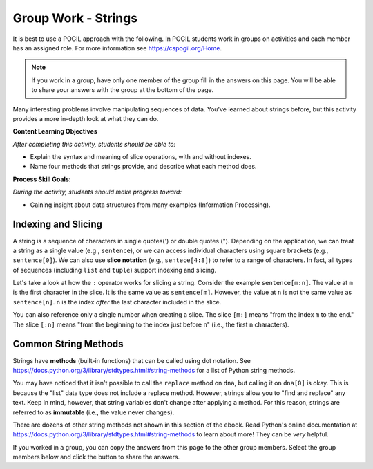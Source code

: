 Group Work - Strings
--------------------------------------------------------

It is best to use a POGIL approach with the following. In POGIL students work
in groups on activities and each member has an assigned role.  For more information see `https://cspogil.org/Home <https://cspogil.org/Home>`_.

.. note::

   If you work in a group, have only one member of the group fill in the answers on this page.  You will be able to share your answers with the group at the bottom of the page.

Many interesting problems involve manipulating sequences of data.
You've learned about strings before, but this activity
provides a more in-depth look at what they can do.

**Content Learning Objectives**

*After completing this activity, students should be able to:*

* Explain the syntax and meaning of slice operations, with and without indexes.
* Name four methods that strings provide, and describe what each method does.

**Process Skill Goals:**

*During the activity, students should make progress toward:*

* Gaining insight about data structures from many examples (Information Processing).

Indexing and Slicing
============================

A string is a sequence of characters in single quotes(') or double
quotes ("). Depending on the application, we can treat a string as
a single value (e.g., ``sentence``), or we can access individual
characters using square brackets (e.g., ``sentence[0]``). We can also
use **slice notation** (e.g., ``sentece[4:8]``) to refer to a range of
characters. In fact, all types of sequences (including ``list``
and ``tuple``) support indexing and slicing.

.. activecode:: strings_ac_pogil_output_indexingandslicing
    :caption: Exploring string indexing and slicing

    Run this code to see what it prints. Its output will help you answer the questions below.
    ~~~~
    sentence = 'I_am_smart' # This line prints nothing
    print(type(sentence))
    print(len(sentence))
    print(sentence[5])
    print(sentence[9])
    print(sentence[:5])
    print(sentence[5:])
    print(sentence[5:10])
    triplet = sentence[2:5] # This line prints nothing
    print(triplet)
    print(sentence[-5])
    print(sentence[-10])
    print(sentence[:-5])
    print(sentence[-5:])
    triplet = sentence[-4:-1] # This line prints nothing
    print(triplet)

.. mchoice:: strings_MC_pogil_positiveindex
    :answer_a: 0, 9
    :answer_b: 0, 10
    :answer_c: 1, 9
    :answer_d: 1, 10
    :correct: a
    :feedback_a: Correct! Indices begin at 0 and increment by 1 for each following character.
    :feedback_b: Incorrect! There are 10 characters in the string, and the first character is index 0, so what is the index of the last character? Try again.
    :feedback_c: Incorrect! Indices begin at 0. Try again.
    :feedback_d: Incorrect! Indices begin at 0. Try again.

    What is the *positive* index of the first character in the ``sentence`` string? What about the last?

.. mchoice:: strings_MC_pogil_negativeindex
    :answer_a: -9, 0
    :answer_b: -9, -1
    :answer_c: -10, 0
    :answer_d: -10, -1
    :correct: d
    :feedback_a: Incorrect! 0 is the index of the first character in the string, not the last. Try again.
    :feedback_b: Incorrect! There are 10 characters in the string, so if the last one has an index of -1, what is the negative index of the first? Try again.
    :feedback_c: Incorrect! 0 is the index of the first character in the string, not the last. Try again.
    :feedback_d: Correct! Negative indices start at the length of the string times -1. Then, they increment by 1 for each following character.

    What is the *negative* index of the first character in the ``sentence`` string? What about the last?

.. mchoice:: strings_MC_pogil_posandneg
    :answer_a: a, r
    :answer_b: a, a
    :answer_c: _, r
    :answer_d: _, a
    :correct: a
    :feedback_a: Correct! 'a' is the third character in the string (so its index is 2) and 'r' is the second-to-last character in the string.
    :feedback_b: Incorrect! "sentence[-2]" is the second-to-last character in the string. Try again.
    :feedback_c: Incorrect! "sentence[2]" is the third character in the string. Try again.
    :feedback_d: Incorrect! "sentence[2]" is the third character in the string and "sentence[-2]" is the second-to-last character in the string. Try again.

    What is ``sentence[2]``? What about ``sentence[-2]``?

Let's take a look at how the ``:`` operator works for slicing
a string. Consider the example ``sentence[m:n]``. The value at
``m`` is the first character in the slice. It is the same value
as ``sentence[m]``. However, the value at ``n`` is not the same
value as ``sentence[n]``. ``n`` is the index *after* the last
character included in the slice.

You can also reference only a single number when creating a
slice. The slice ``[m:]`` means "from the index ``m`` to the
end." The slice ``[:n]`` means "from the beginning to the index
just before ``n``" (i.e., the first ``n`` characters).

.. fillintheblank:: strings_fitb_pogil_smarpos

    Write a Python expression that slices "smar" from ``sentence`` using only *positive* indexes. Reminder: ``sentence`` = "I_am_smart".

    - :sentence\[5:9\]: Correct! This slice starts at 's', which is index 5, and stops after including 'r' at index 8, which is one index before 9.
      :sentence\[5:8\]: Incorrect! The second number in the slice is the index after the index of the last character you want to include. Try again.
      :.*: Incorrect! Write your answer in the form "sentence[m:n]". Try again.

.. fillintheblank:: strings_fitb_pogil_smarneg

    Write a Python expression that slices "smar" from ``sentence`` using only *negative* indexes. Reminder: ``sentence`` = "I_am_smart".

    - :sentence\[-5:-1\]: Correct! This slice starts at 's', which is index -5, and stops after including 'r' at index -2, which is one index before -1.
      :sentence\[-5:0\]: Incorrect! Remember, the last character in the string has the index -1. Try again.
      :.*: Incorrect! Write your answer in the form "sentence[-m:-n]". Try again.


Common String Methods
============================

Strings have **methods** (built-in functions) that can be called
using dot notation. See https://docs.python.org/3/library/stdtypes.html#string-methods
for a list of Python string methods.

.. activecode:: strings_ac_pogil_output_methods
    :caption: Exploring various string methods

    Run this code to see what it prints. Its output will help you answer the questions below.
    ~~~~
    dna = 'CTGACGACCT' # This line prints nothing
    print(dna.lower())
    print(dna)
    lowercase = dna.lower() # This line prints nothing
    print(lowercase)
    dnalist = list(dna) # This line prints nothing
    print(dnalist)
    print(type(dna))
    dna = dna.split('A') # This line prints nothing
    print(dna)
    print(type(dna))
    # dna.replace('C', 'g')
    # The line above would cause an error with the text:
    # AttributeError: 'list' object has no attribute 'replace'
    print(dna[0])
    print(type(dna[0]))
    print(dna[0].replace('C', 'g'))
    print(dna)

.. mchoice:: strings_MC_pogil_lower
    :practice: T
    :answer_a: True
    :answer_b: False
    :correct: b
    :feedback_a: Incorrect! Take a closer look at the code above. Try again.
    :feedback_b: Correct! When line 3 of the code above prints(dna), it is still capitalized, even though in the previous line, "lower" was called on dna.

    True or false: the ``lower`` method changes the contents of the string it is called on.

.. mchoice:: strings_MC_pogil_replace
    :practice: T
    :answer_a: Finds and replaces the first instance of a substring in a larger string with a different string, changing the original string.
    :answer_b: Finds and replaces the first instance of a substring in a larger string with a different string, returning a changed version of the string but without changing the original string.
    :answer_c: Finds and replaces every instance of a substring in a larger string with a different string, changing the original string.
    :answer_d: Finds and replaces every instance of a substring in a larger string with a different string, returning a changed version of the string but without changing the original string.
    :correct: d
    :feedback_a: Incorrect! Strings are "immutable", which means that their value is unchanged by methods. Try again.
    :feedback_b: Incorrect! replace() replaces all occurrences of the substring, not just the first one. Try again.
    :feedback_c: Incorrect! Strings are "immutable", which means that their value is unchanged by methods. Try again.
    :feedback_d: Correct! replace() replaces all occurrences of the substring, not just the first one. However, it doesn't change the original string.

    What does the ``replace`` method do? Assume it is called with two arguments.

You may have noticed that it isn't possible to call the
``replace`` method on ``dna``, but calling it on ``dna[0]``
is okay. This is because the "list" data type does not
include a replace method. However, strings allow you to
"find and replace" any text. Keep in mind, however, that
string variables don't change after applying a method.
For this reason, strings are referred to as **immutable**
(i.e., the value never changes).

.. mchoice:: strings_MC_pogil_capitalize
    :practice: T
    :answer_a: name.capitalize()
    :answer_b: name = name.capitalize()
    :answer_c: name = name.capitalize(name)
    :answer_d: capitalize(name)
    :correct: b
    :feedback_a: Incorrect! Because strings are immutable, the value of "name" would remain unchanged. Try again.
    :feedback_b: Correct! Because strings are immutable, the value of "name" must be changed to equal the string returned by "name.capitalize()".
    :feedback_c: Incorrect! The "capitalize" method has no parameters, just like the "lower" method. Try again.
    :feedback_d: Incorrect! "capitalize" is a method, so it must be called using dot notation. Try again.

    The ``capitalize`` method capitalizes the first character of a string. If I wanted to capitalize the first letter of the string ``name = "robby"``, *and change the value of* ``name``, what line of code would I write?

.. mchoice:: strings_MC_pogil_capitalizesubstr
    :practice: T
    :answer_a: nofirst = name[1:].capitalize()
    :answer_b: nofirst = name[1:4].capitalize()
    :answer_c: nofirst = name.capitalize()[1:]
    :answer_d: nofirst = name[1:].capitalize
    :correct: a
    :feedback_a: Correct! This creates the slice "obby" and then capitalizes the first letter of it.
    :feedback_b: Incorrect! This would make "nofirst" = "Obb", not "Obby". Try again.
    :feedback_c: Incorrect! This would make "nofirst" = "obby" because "capitalize" was called before the slice. Try again.
    :feedback_d: Incorrect! This would cause a SyntaxError, as "capitalize" needs to be called with parentheses. Try again.

    If I wanted to create a new string, ``nofirst``, whose value equals "Obby", what line of code would I write? Reminder: ``name = "robby"``.

.. mchoice:: strings_MC_pogil_replacesubstr
    :practice: T
    :answer_a: nofirst = replace(nofirst[-2:0], nofirst[0:2])
    :answer_b: nofirst = nofirst.replace(nofirst[2:], nofirst[-2:])
    :answer_c: nofirst = nofirst.replace(nofirst[:2], nofirst[-2:])
    :answer_d: nofirst = nofirst.replace(nofirst[-2:], nofirst[:2])
    :correct: d
    :feedback_a: Incorrect! "replace" is a string method, so it must be called with dot notation. Try again.
    :feedback_b: Incorrect! This wouldn't change the string at all because it would replace the last two characters with themselves. Try again.
    :feedback_c: Incorrect! This would replace "Ob" with "by, making "nofirst" = "byby". Try again.
    :feedback_d: Correct! This replaces all instances of "by" in "nofirst" with "Ob".

    The string ``nofirst`` now equals "Obby". What line of code would I write if I wanted to change its value to "ObOb"?

.. dragndrop:: strings_dnd_pogil_methods
    :practice: T
    :feedback: Keep trying! Run the code block above if you need more help.
    :match_1: split|||Returns a list of substrings which were separated by a specific character/string.
    :match_2: lower|||Returns a new string with all letters changed to lowercase.
    :match_3: replace|||Returns a new string with all occurences of a specific substring substituted with another string.
    :match_4: capitalize|||Returns a new string with the first letter changed to uppercase.

    Match each string method to a description of what it does.

.. parsonsprob:: strings_parsons_pogil_methods
    :adaptive:
    :numbered: left
    :practice: T
    :noindent:

    The code blocks below have been mixed up! Rearrange them so that the program prints "Georgington". Watch out - there are three code blocks that are unused in the solution!
    -----
    president = "george washington"
    =====
    president = president[:5] + president[-6:]
    =====
    president = president[:5] + [-6:] #distractor
    =====
    president = president[:4] + president[-5:] #distractor
    =====
    print(president = president.capitalize()) #distractor
    =====
    print(president.capitalize())

There are dozens of other string methods not shown in this
section of the ebook. Read Python's online documentation at
https://docs.python.org/3/library/stdtypes.html#string-methods
to learn about more! They can be *very* helpful.

If you worked in a group, you can copy the answers from this page to the other group members.  Select the group members below and click the button to share the answers.

.. groupsub:: strings_groupsub
   :limit: 3
